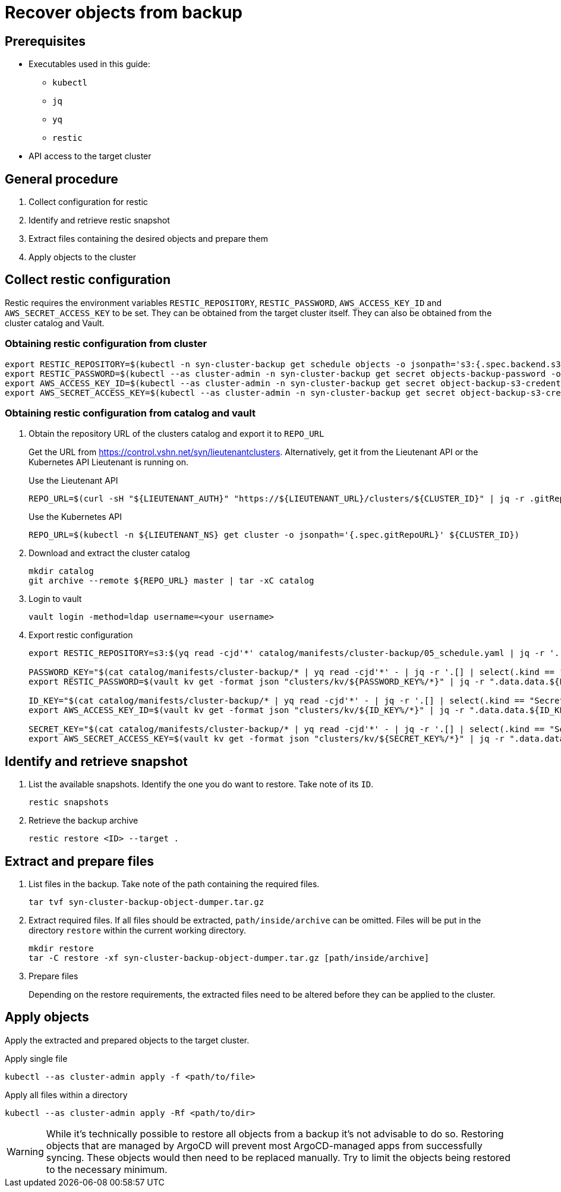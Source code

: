 = Recover objects from backup

== Prerequisites

* Executables used in this guide:
** `kubectl`
** `jq`
** `yq`
** `restic`
* API access to the target cluster

== General procedure

1. Collect configuration for restic
2. Identify and retrieve restic snapshot
3. Extract files containing the desired objects and prepare them
4. Apply objects to the cluster

== Collect restic configuration

Restic requires the environment variables `RESTIC_REPOSITORY`, `RESTIC_PASSWORD`, `AWS_ACCESS_KEY_ID` and `AWS_SECRET_ACCESS_KEY` to be set.
They can be obtained from the target cluster itself.
They can also be obtained from the cluster catalog and Vault.

=== Obtaining restic configuration from cluster

[source,console]
----
export RESTIC_REPOSITORY=$(kubectl -n syn-cluster-backup get schedule objects -o jsonpath='s3:{.spec.backend.s3.endpoint}/{.spec.backend.s3.bucket}')
export RESTIC_PASSWORD=$(kubectl --as cluster-admin -n syn-cluster-backup get secret objects-backup-password -o jsonpath='{.data.password}' | base64 --decode)
export AWS_ACCESS_KEY_ID=$(kubectl --as cluster-admin -n syn-cluster-backup get secret object-backup-s3-credentials -o jsonpath='{.data.username}' | base64 --decode)
export AWS_SECRET_ACCESS_KEY=$(kubectl --as cluster-admin -n syn-cluster-backup get secret object-backup-s3-credentials -o jsonpath='{.data.password}' | base64 --decode)
----

=== Obtaining restic configuration from catalog and vault

1. Obtain the repository URL of the clusters catalog and export it to `REPO_URL`
+
Get the URL from https://control.vshn.net/syn/lieutenantclusters.
Alternatively, get it from the Lieutenant API or the Kubernetes API Lieutenant is running on.
+
.Use the Lieutenant API
[source,console]
----
REPO_URL=$(curl -sH "${LIEUTENANT_AUTH}" "https://${LIEUTENANT_URL}/clusters/${CLUSTER_ID}" | jq -r .gitRepo.url)
----
+
.Use the Kubernetes API
[source,console]
----
REPO_URL=$(kubectl -n ${LIEUTENANT_NS} get cluster -o jsonpath='{.spec.gitRepoURL}' ${CLUSTER_ID})
----

2. Download and extract the cluster catalog
+
[source,console]
----
mkdir catalog
git archive --remote ${REPO_URL} master | tar -xC catalog
----

3. Login to vault
+
[source,console]
----
vault login -method=ldap username=<your username>
----

4. Export restic configuration
+
[source,console]
----
export RESTIC_REPOSITORY=s3:$(yq read -cjd'*' catalog/manifests/cluster-backup/05_schedule.yaml | jq -r '.[] | select(.kind == "Schedule") | .spec.backend.s3 | .endpoint + "/" + .bucket')

PASSWORD_KEY="$(cat catalog/manifests/cluster-backup/* | yq read -cjd'*' - | jq -r '.[] | select(.kind == "Secret" and .metadata.name == "objects-backup-password") | .stringData.password' | cut -d: -f2)"
export RESTIC_PASSWORD=$(vault kv get -format json "clusters/kv/${PASSWORD_KEY%/*}" | jq -r ".data.data.${PASSWORD_KEY##*/}")

ID_KEY="$(cat catalog/manifests/cluster-backup/* | yq read -cjd'*' - | jq -r '.[] | select(.kind == "Secret" and .metadata.name == "object-backup-s3-credentials") | .stringData.username' | cut -d: -f2)"
export AWS_ACCESS_KEY_ID=$(vault kv get -format json "clusters/kv/${ID_KEY%/*}" | jq -r ".data.data.${ID_KEY##*/}")

SECRET_KEY="$(cat catalog/manifests/cluster-backup/* | yq read -cjd'*' - | jq -r '.[] | select(.kind == "Secret" and .metadata.name == "object-backup-s3-credentials") | .stringData.password' | cut -d: -f2)"
export AWS_SECRET_ACCESS_KEY=$(vault kv get -format json "clusters/kv/${SECRET_KEY%/*}" | jq -r ".data.data.${SECRET_KEY##*/}")
----

== Identify and retrieve snapshot

1. List the available snapshots.
   Identify the one you do want to restore.
   Take note of its `ID`.
+
[source,console]
----
restic snapshots
----

2. Retrieve the backup archive
+
[source,console]
----
restic restore <ID> --target .
----

== Extract and prepare files

1. List files in the backup.
   Take note of the path containing the required files.
+
[source,console]
----
tar tvf syn-cluster-backup-object-dumper.tar.gz
----

2. Extract required files.
   If all files should be extracted, `path/inside/archive` can be omitted.
   Files will be put in the directory `restore` within the current working directory.
+
[source,console]
----
mkdir restore
tar -C restore -xf syn-cluster-backup-object-dumper.tar.gz [path/inside/archive]
----

3. Prepare files
+
Depending on the restore requirements, the extracted files need to be altered before they can be applied to the cluster.

== Apply objects

Apply the extracted and prepared objects to the target cluster.

.Apply single file
[source,console]
----
kubectl --as cluster-admin apply -f <path/to/file>
----

.Apply all files within a directory
[source,console]
----
kubectl --as cluster-admin apply -Rf <path/to/dir>
----

[WARNING]
====
While it's technically possible to restore all objects from a backup it's not advisable to do so.
Restoring objects that are managed by ArgoCD will prevent most ArgoCD-managed apps from successfully syncing.
These objects would then need to be replaced manually.
Try to limit the objects being restored to the necessary minimum.
====
